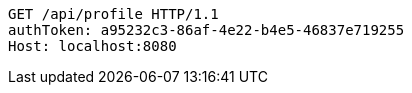 [source,http,options="nowrap"]
----
GET /api/profile HTTP/1.1
authToken: a95232c3-86af-4e22-b4e5-46837e719255
Host: localhost:8080
----
